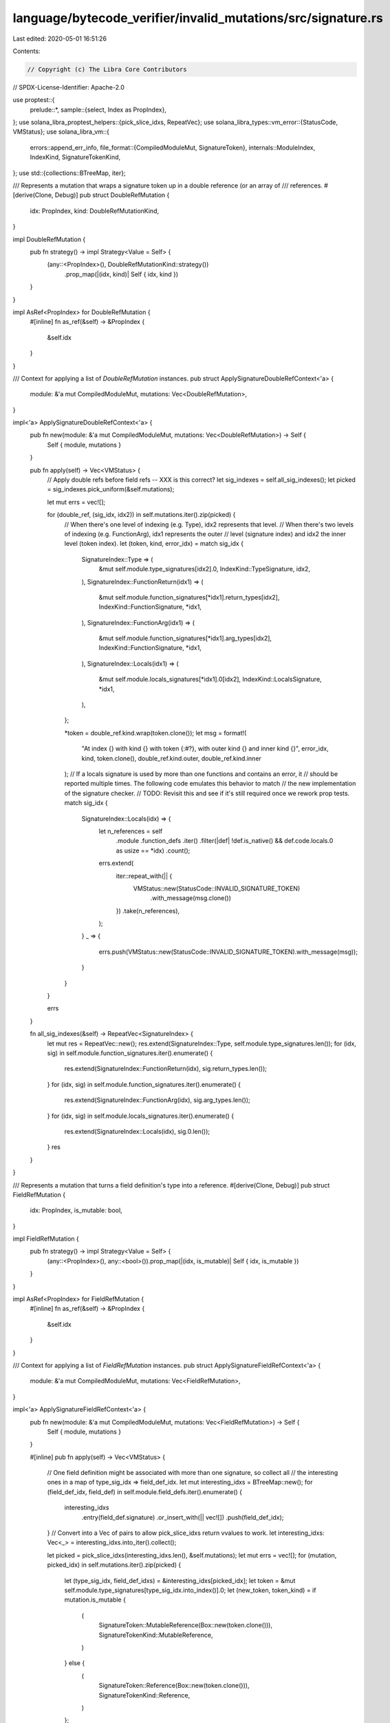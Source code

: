 language/bytecode_verifier/invalid_mutations/src/signature.rs
=============================================================

Last edited: 2020-05-01 16:51:26

Contents:

.. code-block:: rs

    // Copyright (c) The Libra Core Contributors
// SPDX-License-Identifier: Apache-2.0

use proptest::{
    prelude::*,
    sample::{select, Index as PropIndex},
};
use solana_libra_proptest_helpers::{pick_slice_idxs, RepeatVec};
use solana_libra_types::vm_error::{StatusCode, VMStatus};
use solana_libra_vm::{
    errors::append_err_info,
    file_format::{CompiledModuleMut, SignatureToken},
    internals::ModuleIndex,
    IndexKind, SignatureTokenKind,
};
use std::{collections::BTreeMap, iter};

/// Represents a mutation that wraps a signature token up in a double reference (or an array of
/// references.
#[derive(Clone, Debug)]
pub struct DoubleRefMutation {
    idx: PropIndex,
    kind: DoubleRefMutationKind,
}

impl DoubleRefMutation {
    pub fn strategy() -> impl Strategy<Value = Self> {
        (any::<PropIndex>(), DoubleRefMutationKind::strategy())
            .prop_map(|(idx, kind)| Self { idx, kind })
    }
}

impl AsRef<PropIndex> for DoubleRefMutation {
    #[inline]
    fn as_ref(&self) -> &PropIndex {
        &self.idx
    }
}

/// Context for applying a list of `DoubleRefMutation` instances.
pub struct ApplySignatureDoubleRefContext<'a> {
    module: &'a mut CompiledModuleMut,
    mutations: Vec<DoubleRefMutation>,
}

impl<'a> ApplySignatureDoubleRefContext<'a> {
    pub fn new(module: &'a mut CompiledModuleMut, mutations: Vec<DoubleRefMutation>) -> Self {
        Self { module, mutations }
    }

    pub fn apply(self) -> Vec<VMStatus> {
        // Apply double refs before field refs -- XXX is this correct?
        let sig_indexes = self.all_sig_indexes();
        let picked = sig_indexes.pick_uniform(&self.mutations);

        let mut errs = vec![];

        for (double_ref, (sig_idx, idx2)) in self.mutations.iter().zip(picked) {
            // When there's one level of indexing (e.g. Type), idx2 represents that level.
            // When there's two levels of indexing (e.g. FunctionArg), idx1 represents the outer
            // level (signature index) and idx2 the inner level (token index).
            let (token, kind, error_idx) = match sig_idx {
                SignatureIndex::Type => (
                    &mut self.module.type_signatures[idx2].0,
                    IndexKind::TypeSignature,
                    idx2,
                ),
                SignatureIndex::FunctionReturn(idx1) => (
                    &mut self.module.function_signatures[*idx1].return_types[idx2],
                    IndexKind::FunctionSignature,
                    *idx1,
                ),
                SignatureIndex::FunctionArg(idx1) => (
                    &mut self.module.function_signatures[*idx1].arg_types[idx2],
                    IndexKind::FunctionSignature,
                    *idx1,
                ),
                SignatureIndex::Locals(idx1) => (
                    &mut self.module.locals_signatures[*idx1].0[idx2],
                    IndexKind::LocalsSignature,
                    *idx1,
                ),
            };

            *token = double_ref.kind.wrap(token.clone());
            let msg = format!(
                "At index {} with kind {} with token {:#?}, with outer kind {} and inner kind {}",
                error_idx,
                kind,
                token.clone(),
                double_ref.kind.outer,
                double_ref.kind.inner
            );
            // If a locals signature is used by more than one functions and contains an error, it
            // should be reported multiple times. The following code emulates this behavior to match
            // the new implementation of the signature checker.
            // TODO: Revisit this and see if it's still required once we rework prop tests.
            match sig_idx {
                SignatureIndex::Locals(idx) => {
                    let n_references = self
                        .module
                        .function_defs
                        .iter()
                        .filter(|def| !def.is_native() && def.code.locals.0 as usize == *idx)
                        .count();
                    errs.extend(
                        iter::repeat_with(|| {
                            VMStatus::new(StatusCode::INVALID_SIGNATURE_TOKEN)
                                .with_message(msg.clone())
                        })
                        .take(n_references),
                    );
                }
                _ => {
                    errs.push(VMStatus::new(StatusCode::INVALID_SIGNATURE_TOKEN).with_message(msg));
                }
            }
        }

        errs
    }

    fn all_sig_indexes(&self) -> RepeatVec<SignatureIndex> {
        let mut res = RepeatVec::new();
        res.extend(SignatureIndex::Type, self.module.type_signatures.len());
        for (idx, sig) in self.module.function_signatures.iter().enumerate() {
            res.extend(SignatureIndex::FunctionReturn(idx), sig.return_types.len());
        }
        for (idx, sig) in self.module.function_signatures.iter().enumerate() {
            res.extend(SignatureIndex::FunctionArg(idx), sig.arg_types.len());
        }
        for (idx, sig) in self.module.locals_signatures.iter().enumerate() {
            res.extend(SignatureIndex::Locals(idx), sig.0.len());
        }
        res
    }
}

/// Represents a mutation that turns a field definition's type into a reference.
#[derive(Clone, Debug)]
pub struct FieldRefMutation {
    idx: PropIndex,
    is_mutable: bool,
}

impl FieldRefMutation {
    pub fn strategy() -> impl Strategy<Value = Self> {
        (any::<PropIndex>(), any::<bool>()).prop_map(|(idx, is_mutable)| Self { idx, is_mutable })
    }
}

impl AsRef<PropIndex> for FieldRefMutation {
    #[inline]
    fn as_ref(&self) -> &PropIndex {
        &self.idx
    }
}

/// Context for applying a list of `FieldRefMutation` instances.
pub struct ApplySignatureFieldRefContext<'a> {
    module: &'a mut CompiledModuleMut,
    mutations: Vec<FieldRefMutation>,
}

impl<'a> ApplySignatureFieldRefContext<'a> {
    pub fn new(module: &'a mut CompiledModuleMut, mutations: Vec<FieldRefMutation>) -> Self {
        Self { module, mutations }
    }

    #[inline]
    pub fn apply(self) -> Vec<VMStatus> {
        // One field definition might be associated with more than one signature, so collect all
        // the interesting ones in a map of type_sig_idx => field_def_idx.
        let mut interesting_idxs = BTreeMap::new();
        for (field_def_idx, field_def) in self.module.field_defs.iter().enumerate() {
            interesting_idxs
                .entry(field_def.signature)
                .or_insert_with(|| vec![])
                .push(field_def_idx);
        }
        // Convert into a Vec of pairs to allow pick_slice_idxs return vvalues to work.
        let interesting_idxs: Vec<_> = interesting_idxs.into_iter().collect();

        let picked = pick_slice_idxs(interesting_idxs.len(), &self.mutations);
        let mut errs = vec![];
        for (mutation, picked_idx) in self.mutations.iter().zip(picked) {
            let (type_sig_idx, field_def_idxs) = &interesting_idxs[picked_idx];
            let token = &mut self.module.type_signatures[type_sig_idx.into_index()].0;
            let (new_token, token_kind) = if mutation.is_mutable {
                (
                    SignatureToken::MutableReference(Box::new(token.clone())),
                    SignatureTokenKind::MutableReference,
                )
            } else {
                (
                    SignatureToken::Reference(Box::new(token.clone())),
                    SignatureTokenKind::Reference,
                )
            };

            *token = new_token;

            let msg = format!("with token {:#?} of kind {}", token.clone(), token_kind);
            let violation = VMStatus::new(StatusCode::INVALID_FIELD_DEF).with_message(msg);
            errs.extend(field_def_idxs.iter().map(|field_def_idx| {
                append_err_info(
                    violation.clone(),
                    IndexKind::FieldDefinition,
                    *field_def_idx,
                )
            }));
        }

        errs
    }
}

#[derive(Copy, Clone, Eq, PartialEq)]
pub enum SignatureIndex {
    Type,
    FunctionReturn(usize),
    FunctionArg(usize),
    Locals(usize),
}

#[derive(Clone, Debug)]
struct DoubleRefMutationKind {
    outer: SignatureTokenKind,
    inner: SignatureTokenKind,
}

impl DoubleRefMutationKind {
    fn strategy() -> impl Strategy<Value = Self> {
        (Self::outer_strategy(), Self::inner_strategy())
            .prop_map(|(outer, inner)| Self { outer, inner })
    }

    fn wrap(&self, token: SignatureToken) -> SignatureToken {
        let token = Self::wrap_one(token, self.inner);
        Self::wrap_one(token, self.outer)
    }

    fn wrap_one(token: SignatureToken, kind: SignatureTokenKind) -> SignatureToken {
        match kind {
            SignatureTokenKind::Reference => SignatureToken::Reference(Box::new(token)),
            SignatureTokenKind::MutableReference => {
                SignatureToken::MutableReference(Box::new(token))
            }
            SignatureTokenKind::Value => panic!("invalid wrapping kind: {}", kind),
        }
    }

    #[inline]
    fn outer_strategy() -> impl Strategy<Value = SignatureTokenKind> {
        static VALID_OUTERS: &[SignatureTokenKind] = &[
            SignatureTokenKind::Reference,
            SignatureTokenKind::MutableReference,
        ];
        select(VALID_OUTERS)
    }

    #[inline]
    fn inner_strategy() -> impl Strategy<Value = SignatureTokenKind> {
        static VALID_INNERS: &[SignatureTokenKind] = &[
            SignatureTokenKind::Reference,
            SignatureTokenKind::MutableReference,
        ];

        select(VALID_INNERS)
    }
}


